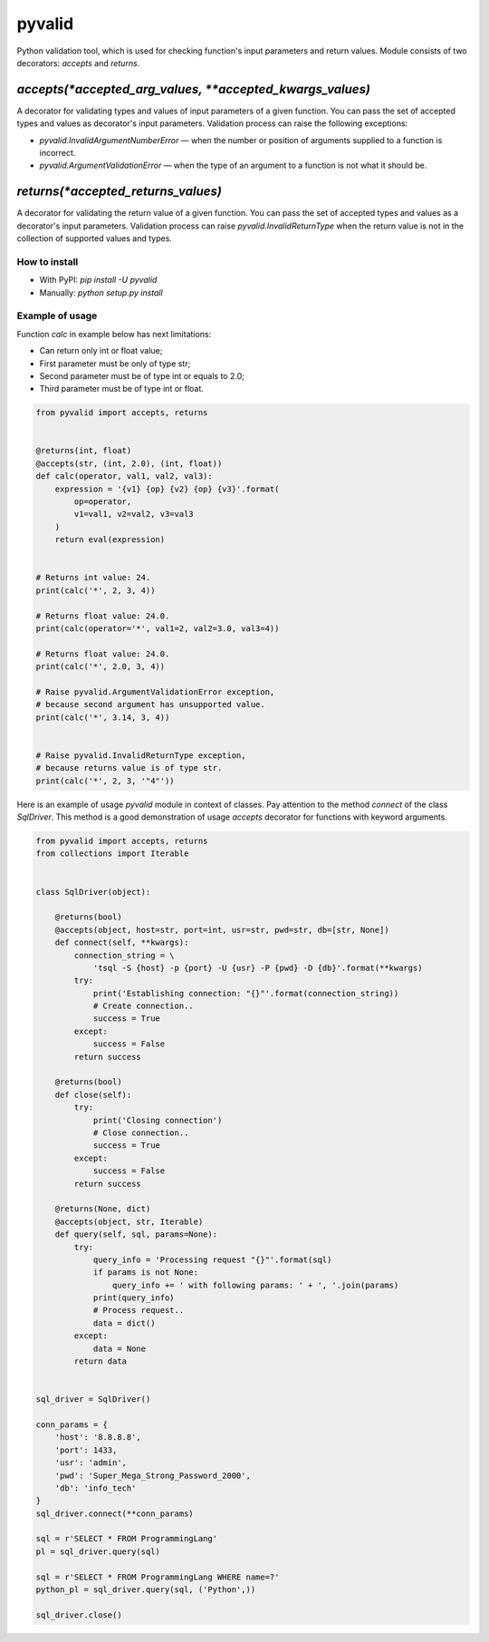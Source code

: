 pyvalid
-------

Python validation tool, which is used for checking function's input parameters and return values.
Module consists of two decorators: `accepts` and `returns`.


^^^^^^^^^^^^^^^^^^^^^^^^^^^^^^^^^^^^^^^^^^^^^^^^^^^^^^^^^
`accepts(*accepted_arg_values, **accepted_kwargs_values)`
^^^^^^^^^^^^^^^^^^^^^^^^^^^^^^^^^^^^^^^^^^^^^^^^^^^^^^^^^

A decorator for validating types and values of input parameters of a given function.
You can pass the set of accepted types and values as decorator's input parameters.
Validation process can raise the following exceptions:

* `pyvalid.InvalidArgumentNumberError` — when the number or position of arguments supplied to a function is incorrect.
* `pyvalid.ArgumentValidationError` — when the type of an argument to a function is not what it should be.


^^^^^^^^^^^^^^^^^^^^^^^^^^^^^^^^^^^
`returns(*accepted_returns_values)`
^^^^^^^^^^^^^^^^^^^^^^^^^^^^^^^^^^^

A decorator for validating the return value of a given function.
You can pass the set of accepted types and values as a decorator's input parameters.
Validation process can raise `pyvalid.InvalidReturnType` when the return value is not in the collection of supported values and types.


How to install
++++++++++++++

* With PyPI: `pip install -U pyvalid`
* Manually: `python setup.py install`


Example of usage
++++++++++++++++

Function `calc` in example below has next limitations:

* Can return only int or float value;
* First parameter must be only of type str;
* Second parameter must be of type int or equals to 2.0;
* Third parameter must be of type int or float.


.. code-block:: python

    from pyvalid import accepts, returns


    @returns(int, float)
    @accepts(str, (int, 2.0), (int, float))
    def calc(operator, val1, val2, val3):
        expression = '{v1} {op} {v2} {op} {v3}'.format(
            op=operator,
            v1=val1, v2=val2, v3=val3
        )
        return eval(expression)


    # Returns int value: 24.
    print(calc('*', 2, 3, 4))

    # Returns float value: 24.0.
    print(calc(operator='*', val1=2, val2=3.0, val3=4))

    # Returns float value: 24.0.
    print(calc('*', 2.0, 3, 4))

    # Raise pyvalid.ArgumentValidationError exception,
    # because second argument has unsupported value.
    print(calc('*', 3.14, 3, 4))


    # Raise pyvalid.InvalidReturnType exception,
    # because returns value is of type str.
    print(calc('*', 2, 3, '"4"'))


Here is an example of usage `pyvalid` module in context of classes.
Pay attention to the method `connect` of the class `SqlDriver`.
This method is a good demonstration of usage `accepts` decorator for functions with keyword arguments.

.. code-block:: python

    from pyvalid import accepts, returns
    from collections import Iterable


    class SqlDriver(object):

        @returns(bool)
        @accepts(object, host=str, port=int, usr=str, pwd=str, db=[str, None])
        def connect(self, **kwargs):
            connection_string = \
                'tsql -S {host} -p {port} -U {usr} -P {pwd} -D {db}'.format(**kwargs)
            try:
                print('Establishing connection: "{}"'.format(connection_string))
                # Create connection..
                success = True
            except:
                success = False
            return success

        @returns(bool)
        def close(self):
            try:
                print('Closing connection')
                # Close connection..
                success = True
            except:
                success = False
            return success

        @returns(None, dict)
        @accepts(object, str, Iterable)
        def query(self, sql, params=None):
            try:
                query_info = 'Processing request "{}"'.format(sql)
                if params is not None:
                    query_info += ' with following params: ' + ', '.join(params)
                print(query_info)
                # Process request..
                data = dict()
            except:
                data = None
            return data


    sql_driver = SqlDriver()

    conn_params = {
        'host': '8.8.8.8',
        'port': 1433,
        'usr': 'admin',
        'pwd': 'Super_Mega_Strong_Password_2000',
        'db': 'info_tech'
    }
    sql_driver.connect(**conn_params)

    sql = r'SELECT * FROM ProgrammingLang'
    pl = sql_driver.query(sql)

    sql = r'SELECT * FROM ProgrammingLang WHERE name=?'
    python_pl = sql_driver.query(sql, ('Python',))

    sql_driver.close()


